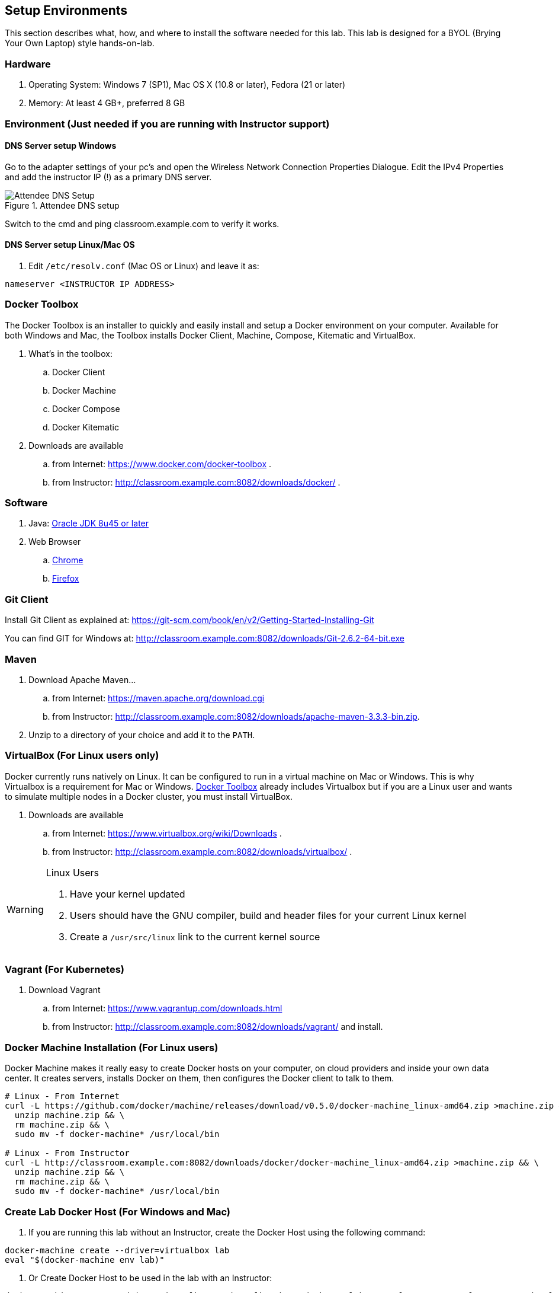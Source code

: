 ## Setup Environments

This section describes what, how, and where to install the software needed for this lab. This lab is designed for a BYOL (Brying Your Own Laptop) style hands-on-lab.

### Hardware

. Operating System: Windows 7 (SP1), Mac OS X (10.8 or later), Fedora (21 or later)
. Memory: At least 4 GB+, preferred 8 GB

### Environment (Just needed if you are running with Instructor support)

#### DNS Server setup Windows

Go to the adapter settings of your pc's and open the Wireless Network Connection Properties Dialogue. Edit the IPv4 Properties and add the instructor IP (!) as a primary DNS server.

.Attendee DNS setup
[[Figure1-3]]
image::images/dns-setup-3.png["Attendee DNS Setup"]

Switch to the cmd and ping classroom.example.com to verify it works.

#### DNS Server setup Linux/Mac OS

. Edit `/etc/resolv.conf` (Mac OS or Linux) and leave it as:

[source, text]
----
nameserver <INSTRUCTOR IP ADDRESS>
----

[[Docker_Toolbox]]
### Docker Toolbox

The Docker Toolbox is an installer to quickly and easily install and setup a Docker environment on your computer. Available for both Windows and Mac, the Toolbox installs Docker Client, Machine, Compose, Kitematic and VirtualBox.

. What's in the toolbox:
.. Docker Client
.. Docker Machine
.. Docker Compose
.. Docker Kitematic

. Downloads are available
.. from Internet: https://www.docker.com/docker-toolbox .
.. from Instructor: http://classroom.example.com:8082/downloads/docker/ .


### Software

. Java: http://www.oracle.com/technetwork/java/javase/downloads/jdk8-downloads-2133151.html[Oracle JDK 8u45 or later]
. Web Browser
.. https://www.google.com/chrome/browser/desktop/[Chrome]
.. link:http://www.getfirefox.com[Firefox]

### Git Client

Install Git Client as explained at: https://git-scm.com/book/en/v2/Getting-Started-Installing-Git

You can find GIT for Windows at: http://classroom.example.com:8082/downloads/Git-2.6.2-64-bit.exe

### Maven

. Download Apache Maven...
.. from Internet: https://maven.apache.org/download.cgi
.. from Instructor: http://classroom.example.com:8082/downloads/apache-maven-3.3.3-bin.zip.
. Unzip to a directory of your choice and add it to the `PATH`.

### VirtualBox (For Linux users only)

Docker currently runs natively on Linux. It can be configured to run in a virtual machine on Mac or Windows. This is why Virtualbox is a requirement for Mac or Windows. <<Docker_Toolbox>> already includes Virtualbox but if you are a Linux user and wants to simulate multiple nodes in a Docker cluster, you must install VirtualBox.

. Downloads are available
.. from Internet: https://www.virtualbox.org/wiki/Downloads .
.. from Instructor: http://classroom.example.com:8082/downloads/virtualbox/ .

[WARNING]
====
Linux Users

. Have your kernel updated
. Users should have the GNU compiler, build and header files for your current Linux kernel
. Create a `/usr/src/linux` link to the current kernel source
====

### Vagrant (For Kubernetes)

. Download Vagrant 
.. from Internet: https://www.vagrantup.com/downloads.html
.. from Instructor: http://classroom.example.com:8082/downloads/vagrant/ 
and install.

### Docker Machine Installation (For Linux users)

Docker Machine makes it really easy to create Docker hosts on your computer, on cloud providers and inside your own data center. It creates servers, installs Docker on them, then configures the Docker client to talk to them.

[source, text]
----
# Linux - From Internet
curl -L https://github.com/docker/machine/releases/download/v0.5.0/docker-machine_linux-amd64.zip >machine.zip && \
  unzip machine.zip && \
  rm machine.zip && \
  sudo mv -f docker-machine* /usr/local/bin

# Linux - From Instructor
curl -L http://classroom.example.com:8082/downloads/docker/docker-machine_linux-amd64.zip >machine.zip && \
  unzip machine.zip && \
  rm machine.zip && \
  sudo mv -f docker-machine* /usr/local/bin
----

### Create Lab Docker Host (For Windows and Mac)

. If you are running this lab without an Instructor, create the Docker Host using the following command:
[source, text]
----
docker-machine create --driver=virtualbox lab
eval "$(docker-machine env lab)"
----

. Or Create Docker Host to be used in the lab with an Instructor:
[source, text]
----
docker-machine create --driver=virtualbox --virtualbox-boot2docker-url=http://classroom.example.com:8082/downloads/boot2docker.iso --engine-insecure-registry=classroom.example.com:5000 lab

eval "$(docker-machine env lab)"
----

Use the following command on Windows:

[source, text]
----
docker-machine env lab --shell cmd
----

And then execute all the `set` commands.

. To make it easier to start/stop the containers, an entry is added into the host mapping table of your operating system. Find out the IP address of your machine:

[source, text]
----
docker-machine ip lab
----

This will provide the IP address associated with the Docker Machine created earlier.

. Edit `C:\Windows\System32\drivers\etc\hosts` (Windows) or `/etc/hosts` (Mac OS or Linux) and add:

[source, text]
----
<IP ADDRESS>  dockerhost
----
. Check if the entry is working:

[source, text]
----
ping dockerhost
----


### Docker Client (For Linux users)

Docker Client is used to communicate with Docker Host.

[source, text]
----
# Linux - From Internet
sudo curl -L https://get.docker.com/builds/Linux/x86_64/docker-latest -o /usr/local/bin/docker
sudo chmod +x /usr/local/bin/docker

# Linux - From Instructor
sudo curl -L http://classroom.example.com:8082/downloads/docker/docker-latest-linux -o /usr/local/bin/docker
sudo chmod +x /usr/local/bin/docker
----

Check if the client is working by executing:
[source, text]
----
docker ps
----
Which will return an empty list of containers working. If you get an error message, make sure to have put the docker client into a folder that is contained in your path expression and that you executed the "docker-machine env lab" command according to your operatingsystem.

### WildFly

. Download WildFly 9.0.2 
.. from Internet: http://download.jboss.org/wildfly/9.0.2.Final/wildfly-9.0.2.Final.zip .
.. from Instructor: http://classroom.example.com:8082/downloads/wildfly-9.0.2.Final.zip .
. Install it by extracting the archive.

### JBoss Developer Studio 9.0.0.GA

To install JBoss Developer Studio stand-alone, complete the following steps:

. From Internet: http://www.jboss.org/download-manager/file/jboss-devstudio-9.0.0.GA-standalone_jar.jar .
. From Instructor: http://classroom.example.com:8082/downloads/jboss-devstudio-9.0.0.GA-installer-standalone.jar .

. Start the installer as:

[source, text]
----
java -jar <JAR FILE NAME>
----

Follow the on-screen instructions to complete the installation process.

